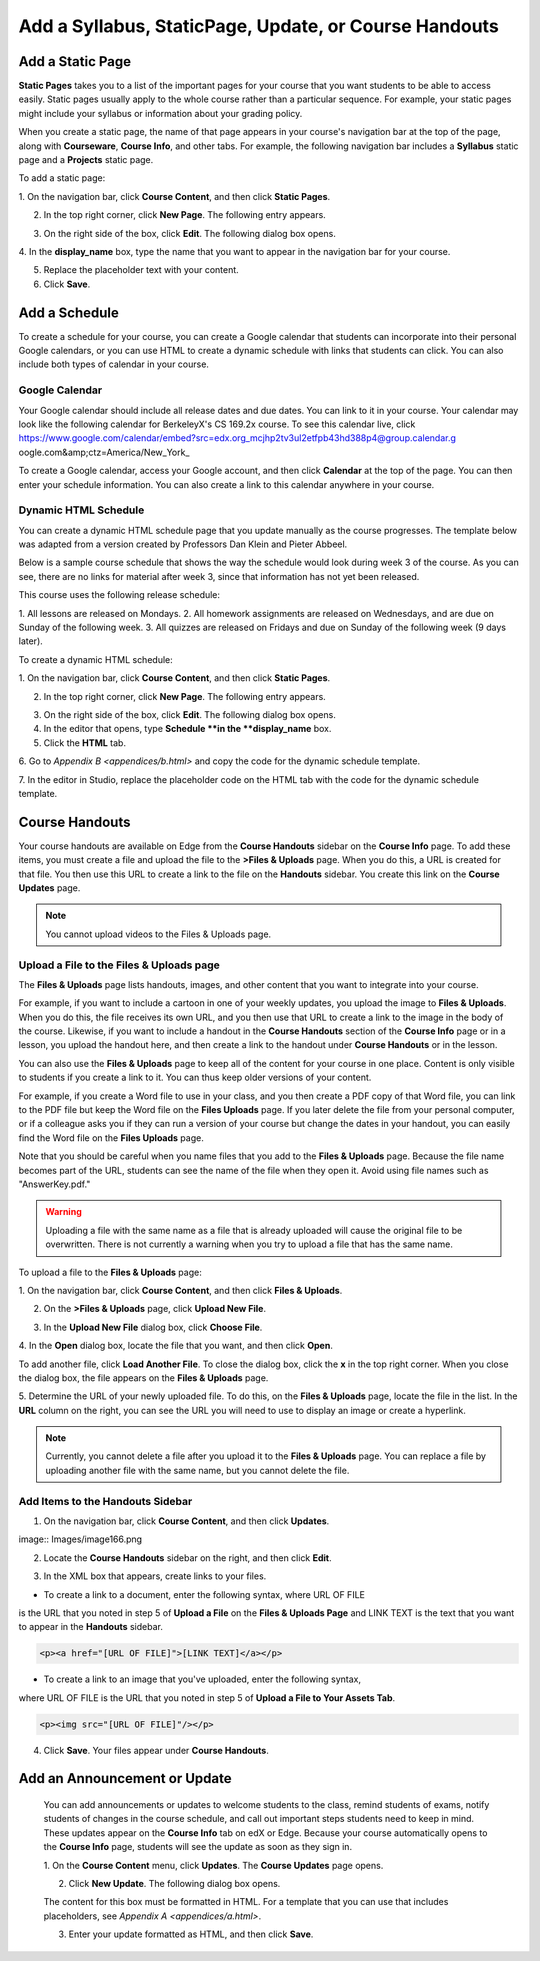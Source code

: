 *******************************************************
Add a Syllabus, StaticPage, Update, or Course Handouts
*******************************************************

Add a Static Page 
*****************

**Static Pages** takes you to a list of the important pages for your course that
you want students to be able to access easily. Static pages usually apply to the
whole course rather than a particular sequence. For example, your static pages
might include your syllabus or information about your grading policy.

.. image:: Images/image155.png

When you create a static page, the name of that page appears in your course's
navigation bar at the top of the page, along with **Courseware**, **Course
Info**, and other tabs. For example, the following navigation bar includes a
**Syllabus** static page and a  **Projects** static page.

.. image:: Images/image157.png
    

To add a static page:

1. On the navigation bar, click **Course Content**, and then click **Static
Pages**.

.. image:: Images/image159.png


2. In the top right corner, click **New Page**. The following entry appears.

.. image:: Images/image161.png


3. On the right side of the box, click **Edit**. The following dialog box opens.

.. image:: Images/image163.png

4. In the **display_name** box, type the name that you want to appear in the
navigation bar for your course.


5. Replace the placeholder text with your content.

6. Click **Save**.


Add a Schedule 
**************


To create a schedule for your course, you can create a Google calendar that
students can incorporate into their personal Google calendars, or you can use
HTML to create a dynamic schedule with links that students can click. You can
also include both types of calendar in your course.

Google Calendar 
===============


Your Google calendar should include all release dates and due dates. You can
link to it in your course. Your calendar may look like the following calendar
for BerkeleyX's CS 169.2x course. To see this calendar live, 
click 
https://www.google.com/calendar/embed?src=edx.org_mcjhp2tv3ul2etfpb43hd388p4@group.calendar.g
oogle.com&amp;ctz=America/New_York_

.. image:: Images/image165.png


To create a Google calendar, access your Google account, and then click
**Calendar** at the top of the page. You can then enter your schedule
information. You can also create a link to this calendar anywhere in your
course.

Dynamic HTML Schedule 
=====================

You can create a dynamic HTML schedule page that you update manually as the
course progresses. The template below was adapted from a version created by
Professors Dan Klein and Pieter Abbeel.

Below is a sample course schedule that shows the way the schedule would look
during week 3 of the course. As you can see, there are no links for material
after week 3, since that information has not yet been released.

This course uses the following release schedule:

1. All lessons are released on Mondays. 2. All homework assignments are released
on Wednesdays, and are due on Sunday of the following week. 3. All quizzes are
released on Fridays and due on Sunday of the following week (9 days later).


.. image:: Images/image285.png


To create a dynamic HTML schedule:

1. On the navigation bar, click **Course Content**, and then click **Static
Pages**.

.. image:: Images/image159.png

2. In the top right corner, click **New Page**. The following entry appears.

.. image:: Images/image161.png

3. On the right side of the box, click **Edit**. The following dialog box opens.

4. In the editor that opens, type **Schedule **in the **display_name** box.

5. Click the **HTML** tab.
  
 
.. image:: Images/image163.png
  
 
6. Go to `Appendix B <appendices/b.html>` and copy the code for the dynamic
schedule template.
  
 
7. In the editor in Studio, replace the placeholder code on the HTML tab with
the code for the dynamic schedule template.
  
  
Course Handouts  
***************
  
 
Your course handouts are available on Edge from the **Course Handouts** sidebar
on the **Course Info** page. To add these items, you must create a file and
upload the file to the **>Files & Uploads** page. When you do this, a URL is
created for that file. You then use this URL to create a link to the file on the
**Handouts** sidebar. You create this link on the **Course Updates** page.
  
.. note::

    You cannot upload videos to the Files & Uploads page.


Upload a File to the Files & Uploads page
=========================================
  
 
The **Files & Uploads** page lists handouts, images, and other content that you
want to integrate into your course.

  
.. image:: Images/image160.png
  
 
For example, if you want to include a cartoon in one of your weekly updates, you
upload the image to **Files & Uploads**. When you do this, the file receives its
own URL, and you then use that URL to create a link to the image in the body of
the course. Likewise, if you want to include a handout in the **Course
Handouts** section of the **Course Info** page or in a lesson, you upload the
handout here, and then create a link to the handout under **Course Handouts** or
in the lesson.
  
 
You can also use the **Files & Uploads** page to keep all of the content for
your course in one place. Content is only visible to students if you create a
link to it. You can thus keep older versions of your content.
  
 
For example, if you create a Word file to use in your class, and you then create
a PDF copy of that Word file, you can link to the PDF file but keep the Word
file on the **Files Uploads** page. If you later delete the file from your
personal computer, or if a colleague asks you if they can run a version of your
course but change the dates in your handout, you can easily find the Word file
on the **Files Uploads** page.
  
 
Note that you should be careful when you name files that you add to the **Files
& Uploads** page. Because the file name becomes part of the URL, students can
see the name of the file when they open it. Avoid using file names such as
"AnswerKey.pdf."
  
 
.. warning::

    Uploading a file with the same name as a file that is already 
    uploaded will cause the original file to be overwritten. There is not currently 
    a warning when you try to upload a file that has the same name.
        
 
To upload a file to the **Files & Uploads** page:
  
 
1. On the navigation bar, click **Course Content**, and then click **Files &
Uploads**.
  
 
2. On the **>Files & Uploads** page, click **Upload New File**.
  
 
.. image:: Images/image162.png
  
 
3. In the **Upload New File** dialog box, click **Choose File**.
  
 
4. In the **Open** dialog box, locate the file that you want, and then click
**Open**.
   
To add another file, click **Load Another File**. To close the dialog box, click
the **x** in the top right corner. When you close the dialog box, the file
appears on the **Files & Uploads** page.
  
 
5. Determine the URL of your newly uploaded file. To do this, on the **Files &
Uploads** page, locate the file in the list. In the **URL** column on the right,
you can see the URL you will need to use to display an image or create a
hyperlink.
  
 
.. image:: Images/image164.png
  
 
.. note::

    Currently, you cannot delete a file after you upload it to the **Files &
    Uploads** page. You can replace a file by uploading another file with the same
    name, but you cannot delete the file.
      
  
  
Add Items to the Handouts Sidebar 
=================================
  
 
1. On the navigation bar, click **Course Content**, and then click **Updates**.
  
 
image:: Images/image166.png
  
 
2. Locate the **Course Handouts** sidebar on the right, and then click **Edit**.
  
 
.. image:: Images/image168.png
  
 
3. In the XML box that appears, create links to your files.
  
 
* To create a link to a document, enter the following syntax, where URL OF FILE
is the URL that you noted in step 5 of **Upload a File** on the **Files &
Uploads Page** and LINK TEXT is the text that you want to appear in the
**Handouts** sidebar.

.. code-block:: html

    <p><a href="[URL OF FILE]">[LINK TEXT]</a></p>


* To create a link to an image that you've uploaded, enter the following syntax,
where URL OF FILE is the URL that you noted in step 5 of **Upload a File to
Your Assets Tab**.

.. code-block:: html

    <p><img src="[URL OF FILE]"/></p>
 
  
 
4. Click **Save**. Your files appear under **Course Handouts**.
  
 
Add an Announcement or Update  
*****************************
  
 
    You can add announcements or updates to welcome students to the class,
    remind students of exams, notify students of changes in the course schedule,
    and call out important steps students need to keep in mind. These updates
    appear on the **Course Info** tab on edX or Edge. Because your course
    automatically opens to the **Course Info** page, students will see the
    update as soon as they sign in.
  
 
    1. On the **Course Content** menu, click **Updates**. The **Course Updates**
    page opens.
  
 
    .. image:: Images/image185.png

  
 
    2. Click **New Update**. The following dialog box opens.
  
 
    .. image:: Images/image187.png
  
 
    The content for this box must be formatted in HTML. For a template that you
    can use that includes placeholders, see `Appendix A <appendices/a.html>`.
  
 
    3. Enter your update formatted as HTML, and then click **Save**.
